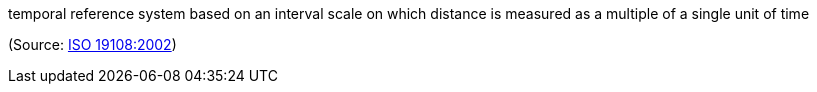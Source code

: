 //=== temporal coordinate system

temporal reference system based on an interval scale on which distance is measured as a multiple of a single unit of time

(Source: <<iso19108,ISO 19108:2002>>)


